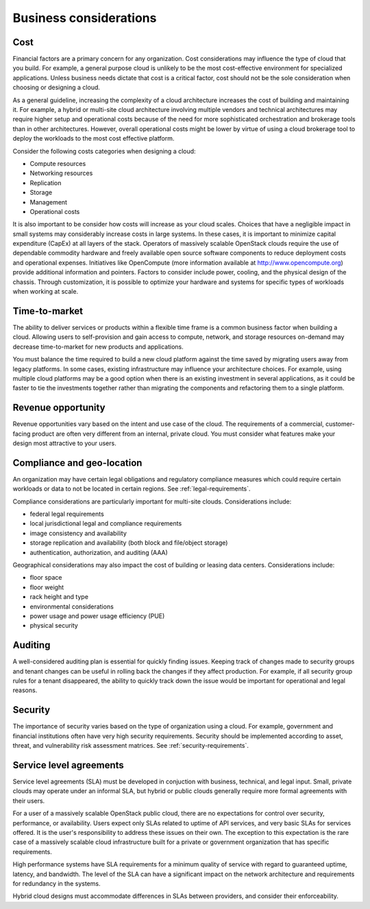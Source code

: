 =======================
Business considerations
=======================

Cost
~~~~

Financial factors are a primary concern for any organization. Cost
considerations may influence the type of cloud that you build.
For example, a general purpose cloud is unlikely to be the most
cost-effective environment for specialized applications.
Unless business needs dictate that cost is a critical factor,
cost should not be the sole consideration when choosing or designing a cloud.

As a general guideline, increasing the complexity of a cloud architecture
increases the cost of building and maintaining it. For example, a hybrid or
multi-site cloud architecture involving multiple vendors and technical
architectures may require higher setup and operational costs because of the
need for more sophisticated orchestration and brokerage tools than in other
architectures. However, overall operational costs might be lower by virtue of
using a cloud brokerage tool to deploy the workloads to the most cost effective
platform.

Consider the following costs categories when designing a cloud:

*  Compute resources

*  Networking resources

*  Replication

*  Storage

*  Management

*  Operational costs

It is also important to be consider how costs will increase as your cloud
scales. Choices that have a negligible impact in small systems may considerably
increase costs in large systems. In these cases, it is important to minimize
capital expenditure (CapEx) at all layers of the stack. Operators of massively
scalable OpenStack clouds require the use of dependable commodity hardware and
freely available open source software components to reduce deployment costs and
operational expenses. Initiatives like OpenCompute (more information available
at http://www.opencompute.org) provide additional information and pointers.
Factors to consider include power, cooling, and the physical design of the
chassis. Through customization, it is possible to optimize your hardware and
systems for specific types of workloads when working at scale.


Time-to-market
~~~~~~~~~~~~~~

The ability to deliver services or products within a flexible time
frame is a common business factor when building a cloud. Allowing users to
self-provision and gain access to compute, network, and
storage resources on-demand may decrease time-to-market for new products
and applications.

You must balance the time required to build a new cloud platform against the
time saved by migrating users away from legacy platforms. In some cases,
existing infrastructure may influence your architecture choices. For example,
using multiple cloud platforms may be a good option when there is an existing
investment in several applications, as it could be faster to tie the
investments together rather than migrating the components and refactoring them
to a single platform.


Revenue opportunity
~~~~~~~~~~~~~~~~~~~

Revenue opportunities vary based on the intent and use case of the cloud.
The requirements of a commercial, customer-facing product are often very
different from an internal, private cloud. You must consider what features
make your design most attractive to your users.


Compliance and geo-location
~~~~~~~~~~~~~~~~~~~~~~~~~~~

An organization may have certain legal obligations and regulatory
compliance measures which could require certain workloads or data to not
be located in certain regions. See :ref:`legal-requirements`.

Compliance considerations are particularly important for multi-site clouds.
Considerations include:

- federal legal requirements
- local jurisdictional legal and compliance requirements
- image consistency and availability
- storage replication and availability (both block and file/object storage)
- authentication, authorization, and auditing (AAA)

Geographical considerations may also impact the cost of building or leasing
data centers. Considerations include:

- floor space
- floor weight
- rack height and type
- environmental considerations
- power usage and power usage efficiency (PUE)
- physical security


Auditing
~~~~~~~~

A well-considered auditing plan is essential for quickly finding issues.
Keeping track of changes made to security groups and tenant changes can be
useful in rolling back the changes if they affect production. For example,
if all security group rules for a tenant disappeared, the ability to quickly
track down the issue would be important for operational and legal reasons.


Security
~~~~~~~~

The importance of security varies based on the type of organization using
a cloud. For example, government and financial institutions often have
very high security requirements. Security should be implemented according to
asset, threat, and vulnerability risk assessment matrices.
See :ref:`security-requirements`.


Service level agreements
~~~~~~~~~~~~~~~~~~~~~~~~

Service level agreements (SLA) must be developed in conjuction with business,
technical, and legal input. Small, private clouds may operate under an informal
SLA, but hybrid or public clouds generally require more formal agreements with
their users.

For a user of a massively scalable OpenStack public cloud, there are no
expectations for control over security, performance, or availability. Users
expect only SLAs related to uptime of API services, and very basic SLAs for
services offered. It is the user's responsibility to address these issues on
their own. The exception to this expectation is the rare case of a massively
scalable cloud infrastructure built for a private or government organization
that has specific requirements.

High performance systems have SLA requirements for a minimum quality of service
with regard to guaranteed uptime, latency, and bandwidth. The level of the
SLA can have a significant impact on the network architecture and
requirements for redundancy in the systems.

Hybrid cloud designs must accommodate differences in SLAs between providers,
and consider their enforceability.
